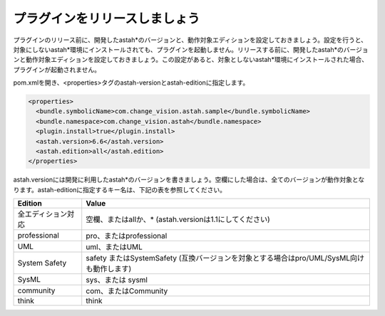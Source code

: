プラグインをリリースしましょう
===============================

プラグインのリリース前に、開発したastah*のバージョンと、動作対象エディションを設定しておきましょう。設定を行うと、対象にしないastah*環境にインストールされても、プラグインを起動しません。リリースする前に、開発したastah*のバージョンと動作対象エディションを設定しておきましょう。この設定があると、対象としないastah*環境にインストールされた場合、プラグインが起動されません。

pom.xmlを開き、<properties>タグのastah-versionとastah-editionに指定します。

.. code-block:: xml

  <properties>
    <bundle.symbolicName>com.change_vision.astah.sample</bundle.symbolicName>
    <bundle.namespace>com.change_vision.astah</bundle.namespace>
    <plugin.install>true</plugin.install>
    <astah.version>6.6</astah.version>
    <astah.edition>all</astah.edition>
  </properties>

astah.versionには開発に利用したastah*のバージョンを書きましょう。空欄にした場合は、全てのバージョンが動作対象となります。astah-editionに指定するキー名は、下記の表を参照してください。

================== ===========================================================================================
Edition             Value
================== ===========================================================================================
全エディション対応 空欄、またはallか、* (astah.versionは1.1にしてください)
professional       pro、またはprofessional
UML                uml、またはUML
System Safety      safety またはSystemSafety (互換バージョンを対象とする場合はpro/UML/SysML向けも動作します)
SysML              sys、または sysml
community          com、またはCommunity
think              think
================== ===========================================================================================
